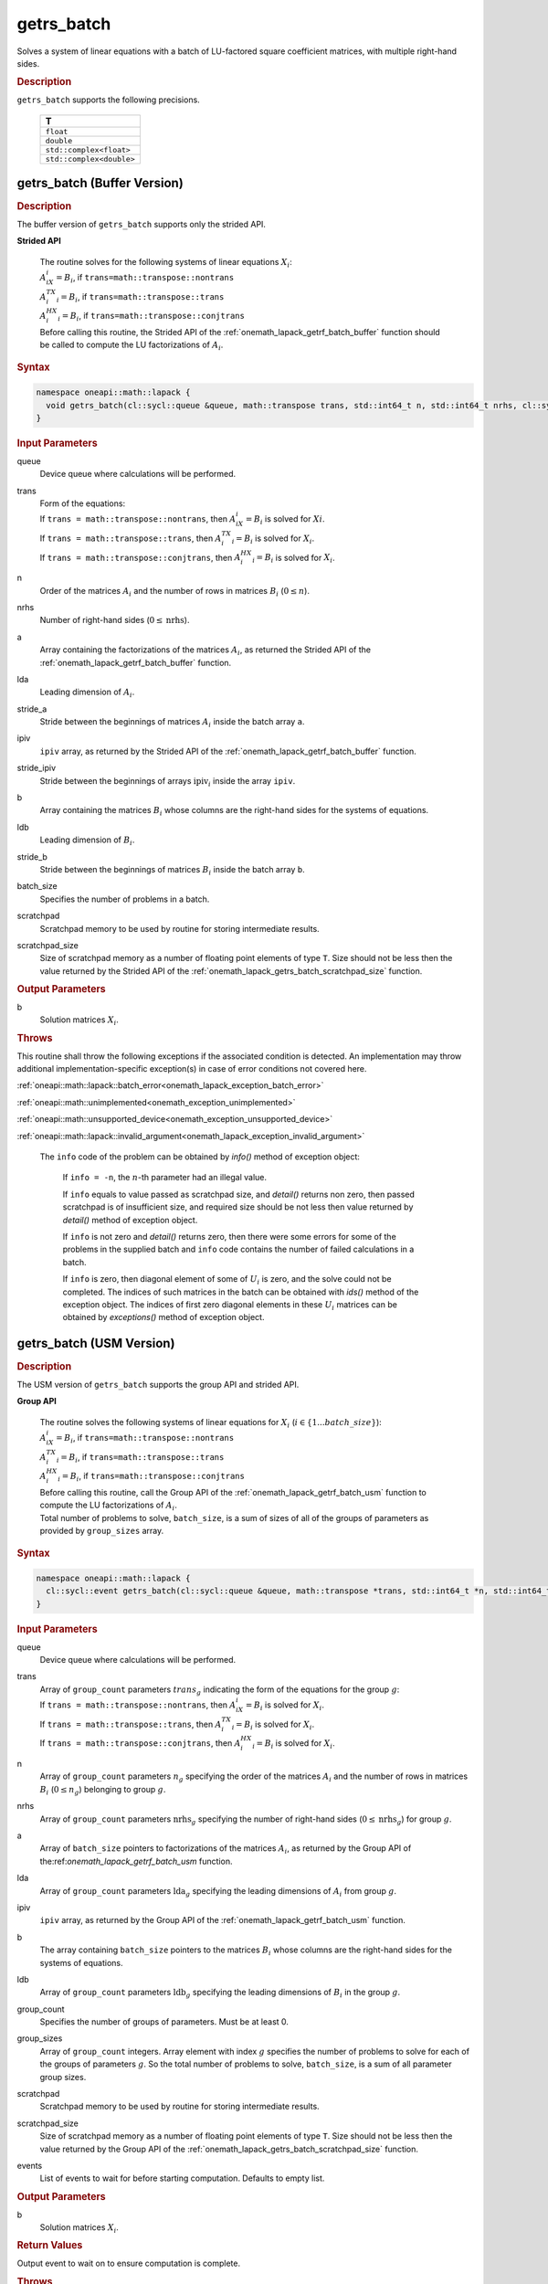 .. SPDX-FileCopyrightText: 2019-2020 Intel Corporation
..
.. SPDX-License-Identifier: CC-BY-4.0

.. _onemath_lapack_getrs_batch:

getrs_batch
===========

Solves a system of linear equations with a batch of LU-factored square coefficient matrices, with multiple right-hand sides.

.. container:: section

  .. rubric:: Description

``getrs_batch`` supports the following precisions.

   .. list-table:: 
      :header-rows: 1

      * -  T 
      * -  ``float`` 
      * -  ``double`` 
      * -  ``std::complex<float>`` 
      * -  ``std::complex<double>`` 

.. _onemath_lapack_getrs_batch_buffer:

getrs_batch (Buffer Version)
----------------------------

.. container:: section

  .. rubric:: Description

The buffer version of ``getrs_batch`` supports only the strided API. 
   
**Strided API**

 | The routine solves for the following systems of linear equations :math:`X_i`: 
 | :math:`A_iX_i = B_i`, if ``trans=math::transpose::nontrans``
 | :math:`A_i^TX_i = B_i`, if ``trans=math::transpose::trans``
 | :math:`A_i^HX_i = B_i`, if ``trans=math::transpose::conjtrans``
 | Before calling this routine, the Strided API of the :ref:`onemath_lapack_getrf_batch_buffer` function should be called to compute the LU factorizations of :math:`A_i`.

.. container:: section

  .. rubric:: Syntax

.. code-block:: cpp

    namespace oneapi::math::lapack {
      void getrs_batch(cl::sycl::queue &queue, math::transpose trans, std::int64_t n, std::int64_t nrhs, cl::sycl::buffer<T> &a, std::int64_t lda, std::int64_t stride_a, cl::sycl::buffer<std::int64_t> &ipiv, std::int64_t stride_ipiv, cl::sycl::buffer<T> &b, std::int64_t ldb, std::int64_t stride_b, std::int64_t batch_size, cl::sycl::buffer<T> &scratchpad, std::int64_t scratchpad_size)
    }

.. container:: section

  .. rubric:: Input Parameters

queue
  Device queue where calculations will be performed.

trans
 | Form of the equations:
 | If ``trans = math::transpose::nontrans``, then :math:`A_iX_i = B_i` is solved for :math:`Xi`.
 | If ``trans = math::transpose::trans``, then :math:`A_i^TX_i = B_i` is solved for :math:`X_i`.
 | If ``trans = math::transpose::conjtrans``, then :math:`A_i^HX_i = B_i` is solved for :math:`X_i`.

n
  Order of the matrices :math:`A_i` and the number of rows in matrices :math:`B_i` (:math:`0 \le n`).

nrhs
  Number of right-hand sides (:math:`0 \le \text{nrhs}`).

a
  Array containing the factorizations of the matrices :math:`A_i`, as returned the Strided API of the :ref:`onemath_lapack_getrf_batch_buffer` function.

lda
  Leading dimension of :math:`A_i`.

stride_a
  Stride between the beginnings of matrices :math:`A_i` inside the batch array ``a``.

ipiv
  ``ipiv`` array, as returned by the Strided API of the :ref:`onemath_lapack_getrf_batch_buffer` function.

stride_ipiv
  Stride between the beginnings of arrays :math:`\text{ipiv}_i` inside the array ``ipiv``.

b 
  Array containing the matrices :math:`B_i` whose columns are the right-hand sides for the systems of equations.

ldb
  Leading dimension of :math:`B_i`.

stride_b
  Stride between the beginnings of matrices :math:`B_i` inside the batch array ``b``.
  
batch_size
  Specifies the number of problems in a batch.

scratchpad
  Scratchpad memory to be used by routine for storing intermediate results.

scratchpad_size
  Size of scratchpad memory as a number of floating point elements of type ``T``. Size should not be less then the value returned by the Strided API of the :ref:`onemath_lapack_getrs_batch_scratchpad_size` function.

.. container:: section

  .. rubric:: Output Parameters

b  
  Solution matrices :math:`X_i`.

.. container:: section

  .. rubric:: Throws

This routine shall throw the following exceptions if the associated condition is detected. An implementation may throw additional implementation-specific exception(s) in case of error conditions not covered here.

:ref:`oneapi::math::lapack::batch_error<onemath_lapack_exception_batch_error>`

:ref:`oneapi::math::unimplemented<onemath_exception_unimplemented>`

:ref:`oneapi::math::unsupported_device<onemath_exception_unsupported_device>`

:ref:`oneapi::math::lapack::invalid_argument<onemath_lapack_exception_invalid_argument>`
 
   The ``info`` code of the problem can be obtained by `info()` method of exception object:

    If ``info = -n``, the :math:`n`-th parameter had an illegal value.

    If ``info`` equals to value passed as scratchpad size, and `detail()` returns non zero, then passed scratchpad is of insufficient size, and required size should be not less then value returned by `detail()` method of exception object.

    If ``info`` is not zero and `detail()` returns zero, then there were some errors for some of the problems in the supplied batch and ``info`` code contains the number of failed calculations in a batch.

    If ``info`` is zero, then diagonal element of some of :math:`U_i` is zero, and the solve could not be completed. The indices of such matrices in the batch can be obtained with `ids()` method of the exception object. The indices of first zero diagonal elements in these :math:`U_i` matrices can be obtained by `exceptions()` method of exception object.

.. _onemath_lapack_getrs_batch_usm:

getrs_batch (USM Version)
-------------------------

.. container:: section

  .. rubric:: Description

The USM version of ``getrs_batch`` supports the group API and strided API. 

**Group API**

 | The routine solves the following systems of linear equations for :math:`X_i` (:math:`i \in \{1...batch\_size\}`):
 | :math:`A_iX_i = B_i`, if ``trans=math::transpose::nontrans``
 | :math:`A_i^TX_i = B_i`, if ``trans=math::transpose::trans``
 | :math:`A_i^HX_i = B_i`, if ``trans=math::transpose::conjtrans``
 | Before calling this routine, call the Group API of the :ref:`onemath_lapack_getrf_batch_usm` function to compute the LU factorizations of :math:`A_i`.
 | Total number of problems to solve, ``batch_size``, is a sum of sizes of all of the groups of parameters as provided by ``group_sizes`` array.

.. rubric:: Syntax

.. code-block:: cpp

    namespace oneapi::math::lapack {
      cl::sycl::event getrs_batch(cl::sycl::queue &queue, math::transpose *trans, std::int64_t *n, std::int64_t *nrhs, const T * const *a, std::int64_t *lda, const std::int64_t * const *ipiv, T **b, std::int64_t *ldb, std::int64_t group_count, std::int64_t *group_sizes, T *scratchpad, std::int64_t scratchpad_size, const std::vector<cl::sycl::event> &events = {})
    }

.. container:: section

  .. rubric:: Input Parameters

queue
  Device queue where calculations will be performed.

trans
 | Array of ``group_count`` parameters :math:`trans_g` indicating the form of the equations for the group :math:`g`:
 | If ``trans = math::transpose::nontrans``, then :math:`A_iX_i = B_i` is solved for :math:`X_i`.
 | If ``trans = math::transpose::trans``, then :math:`A_i^TX_i = B_i` is solved for :math:`X_i`.
 | If ``trans = math::transpose::conjtrans``, then :math:`A_i^HX_i = B_i` is solved for :math:`X_i`.

n
  Array of ``group_count`` parameters :math:`n_g` specifying the order of the matrices :math:`A_i` and the number of rows in matrices :math:`B_i` (:math:`0 \le n_g`) belonging to group :math:`g`.

nrhs
  Array of ``group_count`` parameters :math:`\text{nrhs}_g` specifying the number of right-hand sides (:math:`0 \le \text{nrhs}_g`) for group :math:`g`.

a
  Array of ``batch_size`` pointers to factorizations of the matrices :math:`A_i`, as returned by the Group API of the:ref:`onemath_lapack_getrf_batch_usm` function.

lda
  Array of ``group_count`` parameters :math:`\text{lda}_g` specifying the leading dimensions of :math:`A_i` from group :math:`g`.

ipiv
  ``ipiv`` array, as returned by the Group API of the :ref:`onemath_lapack_getrf_batch_usm` function.

b 
  The array containing ``batch_size`` pointers to the matrices :math:`B_i` whose columns are the right-hand sides for the systems of equations.

ldb
  Array of ``group_count`` parameters :math:`\text{ldb}_g` specifying the leading dimensions of :math:`B_i` in the group :math:`g`.

group_count
  Specifies the number of groups of parameters. Must be at least 0.
    
group_sizes
  Array of ``group_count`` integers. Array element with index :math:`g` specifies the number of problems to solve for each of the groups of parameters :math:`g`. So the total number of problems to solve, ``batch_size``, is a sum of all parameter group sizes.

scratchpad
  Scratchpad memory to be used by routine for storing intermediate results.
    
scratchpad_size
  Size of scratchpad memory as a number of floating point elements of type ``T``. Size should not be less then the value returned by the Group API of the :ref:`onemath_lapack_getrs_batch_scratchpad_size` function.
  
events
  List of events to wait for before starting computation. Defaults to empty list.

.. container:: section

  .. rubric:: Output Parameters

b  
  Solution matrices :math:`X_i`.

.. container:: section
   
   .. rubric:: Return Values

Output event to wait on to ensure computation is complete.

.. container:: section

  .. rubric:: Throws

This routine shall throw the following exceptions if the associated condition is detected. An implementation may throw additional implementation-specific exception(s) in case of error conditions not covered here.

:ref:`oneapi::math::lapack::batch_error<onemath_lapack_exception_batch_error>`

:ref:`oneapi::math::unimplemented<onemath_exception_unimplemented>`

:ref:`oneapi::math::unsupported_device<onemath_exception_unsupported_device>`

:ref:`oneapi::math::lapack::invalid_argument<onemath_lapack_exception_invalid_argument>`

   Exception is thrown in case of problems during calculations. The info code of the problem can be obtained by info() method of exception object:

    If ``info = -n``, the :math:`n`-th parameter had an illegal value.

    If ``info`` equals to value passed as scratchpad size, and `detail()` returns non zero, then passed scratchpad is of insufficient size, and required size should be not less then value returned by `detail()` method of exception object.

    If ``info`` is not zero and `detail()` returns zero, then there were some errors for some of the problems in the supplied batch and ``info`` code contains the number of failed calculations in a batch.

    If ``info`` is zero, then diagonal element of some of :math:`U_i` is zero, and the solve could not be completed. The indices of such matrices in the batch can be obtained with `ids()` method of the exception object. The indices of first zero diagonal elements in these :math:`U_i` matrices can be obtained by `exceptions()` method of exception object.

**Strided API**

 | The routine solves the following systems of linear equations for :math:`X_i`:
 | :math:`A_iX_i = B_i`, if ``trans=math::transpose::nontrans``
 | :math:`A_i^TX_i = B_i`, if ``trans=math::transpose::trans``
 | :math:`A_i^HX_i = B_i`, if ``trans=math::transpose::conjtrans``
 | Before calling this routine, the Strided API of the :ref:`onemath_lapack_getrf_batch` function should be called to compute the LU factorizations of :math:`A_i`.

.. container:: section

  .. rubric:: Syntax

.. code-block:: cpp

    namespace oneapi::math::lapack {
      cl::sycl::event getrs_batch(cl::sycl::queue &queue, math::transpose trans, std::int64_t n, std::int64_t nrhs, const T *a, std::int64_t lda, std::int64_t stride_a, const std::int64_t *ipiv, std::int64_t stride_ipiv, T *b, std::int64_t ldb, std::int64_t stride_b, std::int64_t batch_size, T *scratchpad, std::int64_t scratchpad_size, const std::vector<cl::sycl::event> &events = {})
    };

.. container:: section

  .. rubric:: Input Parameters

queue
  Device queue where calculations will be performed.

trans
 | Form of the equations:
 | If ``trans = math::transpose::nontrans``, then :math:`A_iX_i = B_i` is solved for :math:`X_i`.
 | If ``trans = math::transpose::trans``, then :math:`A_i^TX_i = B_i` is solved for :math:`X_i`.
 | If ``trans = math::transpose::conjtrans``, then :math:`A_i^HX_i = B_i` is solved for :math:`X_i`.

n
  Order of the matrices :math:`A_i` and the number of rows in matrices :math:`B_i` (:math:`0 \le n`).

nrhs
  Number of right-hand sides (:math:`0 \le \text{nrhs}`).

a
  Array containing the factorizations of the matrices :math:`A_i`, as returned by the Strided API of the:ref:`onemath_lapack_getrf_batch_usm` function.

lda
  Leading dimension of :math:`A_i`.

stride_a  
  Stride between the beginnings of matrices :math:`A_i` inside the batch array ``a``.

ipiv
  ``ipiv`` array, as returned by getrf_batch (USM) function.

stride_ipiv
  Stride between the beginnings of arrays :math:`\text{ipiv}_i` inside the array ``ipiv``.

b
  Array containing the matrices :math:`B_i` whose columns are the right-hand sides for the systems of equations.

ldb
  Leading dimensions of :math:`B_i`.

stride_b  
  Stride between the beginnings of matrices :math:`B_i` inside the batch array ``b``.
  
batch_size
  Number of problems in a batch.

scratchpad
  Scratchpad memory to be used by routine for storing intermediate results.
    
scratchpad_size 
  Size of scratchpad memory as a number of floating point elements of type ``T``. Size should not be less then the value returned by the Strided API of the :ref:`onemath_lapack_getrs_batch_scratchpad_size` function.

events
  List of events to wait for before starting computation. Defaults to empty list.

.. container:: section

  .. rubric:: Output Parameters

b  
  Solution matrices :math:`X_i`.

.. container:: section
   
  .. rubric:: Return Values

Output event to wait on to ensure computation is complete.

.. container:: section

  .. rubric:: Throws

This routine shall throw the following exceptions if the associated condition is detected. An implementation may throw additional implementation-specific exception(s) in case of error conditions not covered here.

:ref:`oneapi::math::lapack::batch_error<onemath_lapack_exception_batch_error>`

:ref:`oneapi::math::unimplemented<onemath_exception_unimplemented>`

:ref:`oneapi::math::unsupported_device<onemath_exception_unsupported_device>`

:ref:`oneapi::math::lapack::invalid_argument<onemath_lapack_exception_invalid_argument>`

   The ``info`` code of the problem can be obtained by `info()` method of exception object:
    
   If ``info = -n``, the :math:`n`-th parameter had an illegal value.

   If ``info`` equals to value passed as scratchpad size, and `detail()` returns non zero, then passed scratchpad is of insufficient size, and required size should be not less then value returned by `detail()` method of exception object.

   If ``info`` is not zero and `detail()` returns zero, then there were some errors for some of the problems in the supplied batch and ``info`` code contains the number of failed calculations in a batch.
   
   If ``info`` is zero, then diagonal element of some of :math:`U_i` is zero, and the solve could not be completed. The indices of such matrices in the batch can be obtained with `ids()` method of the exception object. The indices of first zero diagonal elements in these :math:`U_i` matrices can be obtained by `exceptions()` method of exception object.


**Parent topic:** :ref:`onemath_lapack-like-extensions-routines`

